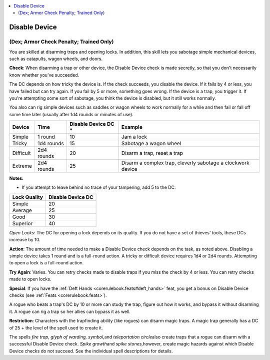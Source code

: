 
.. _`corerulebook.skills.disabledevice`:

.. contents:: \ 

.. _`corerulebook.skills.disabledevice#disable_device`:

Disable Device
###############

.. _`corerulebook.skills.disabledevice#(dex;_armor_check_penalty;_trained_only)`:

(Dex; Armor Check Penalty; Trained Only)
*****************************************

You are skilled at disarming traps and opening locks. In addition, this skill lets you sabotage simple mechanical devices, such as catapults, wagon wheels, and doors.

\ **Check**\ : When disarming a trap or other device, the Disable Device check is made secretly, so that you don't necessarily know whether you've succeeded.

The DC depends on how tricky the device is. If the check succeeds, you disable the device. If it fails by 4 or less, you have failed but can try again. If you fail by 5 or more, something goes wrong. If the device is a trap, you trigger it. If you're attempting some sort of sabotage, you think the device is disabled, but it still works normally.

You also can rig simple devices such as saddles or wagon wheels to work normally for a while and then fail or fall off some time later (usually after 1d4 rounds or minutes of use).

.. list-table::
   :header-rows: 1
   :class: contrast-reading-table
   :widths: auto

   * - Device
     - Time
     - Disable Device DC \*
     - Example
   * - Simple
     - 1 round
     - 10
     - Jam a lock
   * - Tricky
     - 1d4 rounds
     - 15
     - Sabotage a wagon wheel
   * - Difficult
     - 2d4 rounds
     - 20
     - Disarm a trap, reset a trap
   * - Extreme
     - 2d4 rounds
     - 25
     - Disarm a complex trap, cleverly sabotage a clockwork device

**Notes:**

* If you attempt to leave behind no trace of your tampering, add 5 to the DC.

.. list-table::
   :header-rows: 1
   :class: contrast-reading-table
   :widths: auto

   * - Lock Quality
     - Disable Device DC
   * - Simple
     - 20
   * - Average
     - 25
   * - Good
     - 30
   * - Superior
     - 40

.. _`corerulebook.skills.disabledevice#open_locks`:

\ *Open Locks*\ : The DC for opening a lock depends on its quality. If you do not have a set of thieves' tools, these DCs increase by 10.

\ **Action**\ : The amount of time needed to make a Disable Device check depends on the task, as noted above. Disabling a simple device takes 1 round and is a full-round action. A tricky or difficult device requires 1d4 or 2d4 rounds. Attempting to open a lock is a full-round action.

\ **Try Again**\ : Varies. You can retry checks made to disable traps if you miss the check by 4 or less. You can retry checks made to open locks.

\ **Special**\ : If you have the :ref:`Deft Hands <corerulebook.feats#deft_hands>`\  feat, you get a bonus on Disable Device checks (see :ref:`Feats <corerulebook.feats>`\ ).

A rogue who beats a trap's DC by 10 or more can study the trap, figure out how it works, and bypass it without disarming it. A rogue can rig a trap so her allies can bypass it as well.

\ **Restriction**\ : Characters with the trapfinding ability (like rogues) can disarm magic traps. A magic trap generally has a DC of 25 + the level of the spell used to create it.

The spells \ *fire trap, glyph of warding, symbol,*\ and \ *teleportation circle*\ also create traps that a rogue can disarm with a successful Disable Device check. \ *Spike growth*\ and \ *spike stones,*\ however, create magic hazards against which Disable Device checks do not succeed. See the individual spell descriptions for details.

